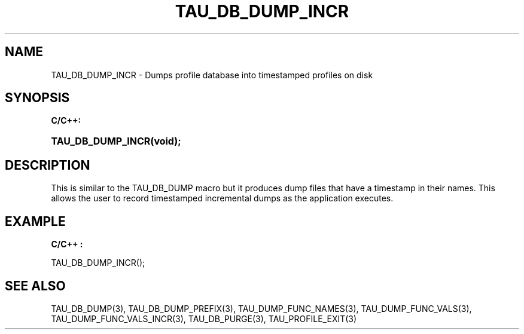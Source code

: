 .\" ** You probably do not want to edit this file directly **
.\" It was generated using the DocBook XSL Stylesheets (version 1.69.1).
.\" Instead of manually editing it, you probably should edit the DocBook XML
.\" source for it and then use the DocBook XSL Stylesheets to regenerate it.
.TH "TAU_DB_DUMP_INCR" "3" "08/31/2005" "" "TAU Instrumentation API"
.\" disable hyphenation
.nh
.\" disable justification (adjust text to left margin only)
.ad l
.SH "NAME"
TAU_DB_DUMP_INCR \- Dumps profile database into timestamped profiles on disk
.SH "SYNOPSIS"
.PP
\fBC/C++:\fR
.HP 17
\fB\fBTAU_DB_DUMP_INCR\fR\fR\fB(\fR\fBvoid);\fR
.SH "DESCRIPTION"
.PP
This is similar to the TAU_DB_DUMP macro but it produces dump files that have a timestamp in their names. This allows the user to record timestamped incremental dumps as the application executes.
.SH "EXAMPLE"
.PP
\fBC/C++ :\fR
.sp
.nf
TAU_DB_DUMP_INCR();
    
.fi
.SH "SEE ALSO"
.PP
TAU_DB_DUMP(3),
TAU_DB_DUMP_PREFIX(3),
TAU_DUMP_FUNC_NAMES(3),
TAU_DUMP_FUNC_VALS(3),
TAU_DUMP_FUNC_VALS_INCR(3),
TAU_DB_PURGE(3),
TAU_PROFILE_EXIT(3)
